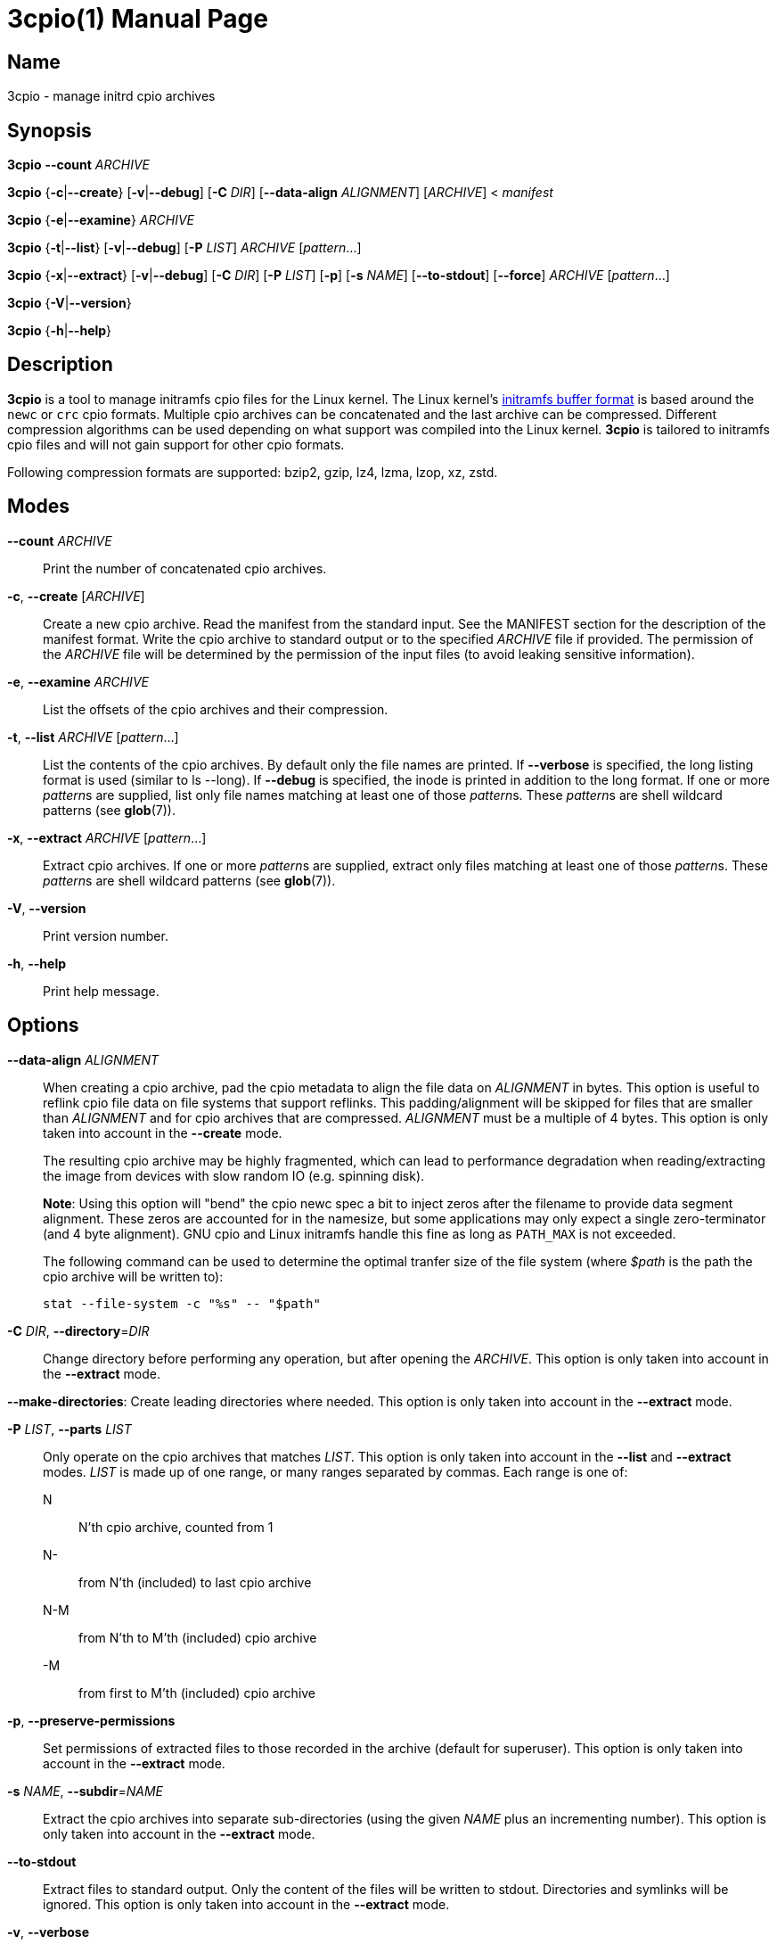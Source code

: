 3cpio(1)
========
Benjamin Drung
:doctype: manpage
:manmanual: 3cpio
:mansource: 3cpio 0.5.1
:manversion: 0.5.1

== Name

3cpio - manage initrd cpio archives

== Synopsis

*3cpio* *--count* _ARCHIVE_

*3cpio* {*-c*|*--create*} [*-v*|*--debug*] [*-C* _DIR_] [*--data-align* _ALIGNMENT_]
[_ARCHIVE_] < _manifest_

*3cpio* {*-e*|*--examine*} _ARCHIVE_

*3cpio* {*-t*|*--list*} [*-v*|*--debug*] [*-P* _LIST_] _ARCHIVE_ [_pattern_...]

*3cpio* {*-x*|*--extract*} [*-v*|*--debug*] [*-C* _DIR_] [*-P* _LIST_] [*-p*] [*-s* _NAME_]
[*--to-stdout*] [*--force*] _ARCHIVE_ [_pattern_...]

*3cpio* {*-V*|*--version*}

*3cpio* {*-h*|*--help*}

== Description

*3cpio* is a tool to manage initramfs cpio files for the Linux kernel. The Linux
kernel's
https://www.kernel.org/doc/html/latest/driver-api/early-userspace/buffer-format.html[initramfs buffer format]
is based around the `newc` or `crc` cpio formats. Multiple cpio archives can be
concatenated and the last archive can be compressed. Different compression
algorithms can be used depending on what support was compiled into the Linux
kernel. *3cpio* is tailored to initramfs cpio files and will not gain support for
other cpio formats.

Following compression formats are supported: bzip2, gzip, lz4, lzma, lzop, xz, zstd.

== Modes

*--count* _ARCHIVE_::
  Print the number of concatenated cpio archives.

*-c*, *--create* [_ARCHIVE_]::
  Create a new cpio archive. Read the manifest from the standard input.
  See the MANIFEST section for the description of the manifest format.
  Write the cpio archive to standard output or to the specified _ARCHIVE_ file if provided.
  The permission of the _ARCHIVE_ file will be determined by the permission of the input files
  (to avoid leaking sensitive information).

*-e*, *--examine* _ARCHIVE_::
  List the offsets of the cpio archives and their compression.

*-t*, *--list* _ARCHIVE_ [_pattern_...]::
  List the contents of the cpio archives. By default only the file names are printed.
  If *--verbose* is specified, the long listing format is used (similar to ls --long).
  If *--debug* is specified, the inode is printed in addition to the long format.
  If one or more __pattern__s are supplied, list only file names
  matching at least one of those __pattern__s.
  These __pattern__s are shell wildcard patterns (see *glob*(7)).

*-x*, *--extract* _ARCHIVE_ [_pattern_...]::
  Extract cpio archives.
  If one or more __pattern__s are supplied, extract only files
  matching at least one of those __pattern__s.
  These __pattern__s are shell wildcard patterns (see *glob*(7)).

*-V*, *--version*::
  Print version number.

*-h*, *--help*::
   Print help message.

== Options

*--data-align* _ALIGNMENT_::
When creating a cpio archive, pad the cpio metadata to align the file data on
_ALIGNMENT_ in bytes. This option is useful to reflink cpio file data on file
systems that support reflinks.
This padding/alignment will be skipped for files that are smaller than
_ALIGNMENT_ and for cpio archives that are compressed.
_ALIGNMENT_ must be a multiple of 4 bytes.
This option is only taken into account in the *--create* mode.
+
The resulting cpio archive may be highly fragmented, which can lead to performance
degradation when reading/extracting the image from devices with slow random IO
(e.g. spinning disk).
+
**Note**: Using this option will "bend" the cpio newc spec a bit to inject
zeros after the filename to provide data segment alignment. These zeros are
accounted for in the namesize, but some applications may only expect a single
zero-terminator (and 4 byte alignment). GNU cpio and Linux initramfs handle
this fine as long as `PATH_MAX` is not exceeded.
+
The following command can be used to determine the optimal tranfer size of the
file system (where _$path_ is the path the cpio archive will be written to):
+
  stat --file-system -c "%s" -- "$path"

*-C* _DIR_, *--directory*=_DIR_::
  Change directory before performing any operation, but after opening the _ARCHIVE_.
  This option is only taken into account in the *--extract* mode.

*--make-directories*:
  Create leading directories where needed.
  This option is only taken into account in the *--extract* mode.

*-P* _LIST_, *--parts* _LIST_::
  Only operate on the cpio archives that matches _LIST_.
  This option is only taken into account in the *--list* and *--extract* modes.
  _LIST_ is made up of one range, or many ranges separated by commas.
  Each range is one of:

  N::: N'th cpio archive, counted from 1
  N-::: from N'th (included) to last cpio archive
  N-M::: from N'th to M'th (included) cpio archive
  -M::: from first to M'th (included) cpio archive

*-p*, *--preserve-permissions*::
  Set permissions of extracted files to those recorded in the archive (default
  for superuser). This option is only taken into account in the *--extract*
  mode.

*-s* _NAME_, *--subdir*=_NAME_::
  Extract the cpio archives into separate sub-directories (using the given
  _NAME_ plus an incrementing number). This option is only taken into account
  in the *--extract* mode.

*--to-stdout*::
  Extract files to standard output. Only the content of the files will be written
  to stdout.
  Directories and symlinks will be ignored.
  This option is only taken into account in the *--extract* mode.

*-v*, *--verbose*::
  Verbose output. This option is only taken into account in the *--extract* and
  *--list* modes.

*--debug*::
  Debug output. This option is only taken into account in the *--extract* and
  *--list* modes.

*--force*::
  Force overwriting existing files. This option is only taken into account in
  the *--extract* mode.

== Manifest

When generating initrd cpio archives, following manifest format will be used.
The manifest is a text format that is parsed line by line.

If the line starts with _#cpio_ it is interpreted as section marker to start
a new cpio. A compression may be specified by adding a colon followed by the
compression format and an optional compression level.
Example for a Zstandard-compressed cpio with compression level 9:

----
#cpio: zstd -9
----

All lines starting with _#_ excluding _#cpio_ (see above) will be
treated as comments and will be ignored.

Each element in the line is separated by a tab and is expected to be one
of the following file types:

----
<location> <name> file <mode> <uid> <gid> <mtime> <filesize>
<location> <name> dir <mode> <uid> <gid> <mtime>
<location> <name> block <mode> <uid> <gid> <mtime> <major> <minor>
<location> <name> char <mode> <uid> <gid> <mtime> <major> <minor>
<location> <name> link <mode> <uid> <gid> <mtime> <target>
<location> <name> fifo <mode> <uid> <gid> <mtime>
<location> <name> sock <mode> <uid> <gid> <mtime>
----

fifo is also known as named pipe (see fifo(7)).

In case an element is empty or equal to - it is treated as not specified
and it is derived from the input file.

<location>::
  Path of the input file. It can be left unspecified in case all other
  needed fields are specified (and the file is otherwise empty).
  *Limitation*: The path must not start with #, be equal to -,
  or contain tabs.

<name>::
  Path of the file inside the cpio. If the name is left unspecified it
  will be derived from <location>. *Limitation*: The path must not be
  equal to - or contain tabs.

<mode>::
  File mode specified in octal.

<uid>::
  User ID (owner) of the file specified in decimal.

<gid>::
  Group ID of the file specified in decimal.

<mtime>::
  Modification time of the file specified as seconds since the Epoch
  (1970-01-01 00:00 UTC). The specified time might be clamped by the
  time set in the SOURCE_DATE_EPOCH environment variable.

<filesize>::
  Size of the input file in bytes. 3cpio will fail in case the input
  file is smaller than the provided file size.

<major>::
  Major block/character device number in decimal.

<minor>::
  Minor block/character device number in decimal.

<target>::
  Target of the symbolic link. *Limitation*: The target path must not be
  equal to - or contain tabs.

*Limitations*: Files cannot start with # (will be treated as comment),
be equal to - (will be treated as not specified), or contain tabs (will
be split by tabs). These limitations of the manifest file are not
expected to cause problems in practice.

== Environment variables

SOURCE_DATE_EPOCH::
  This environment variable will be taken into account when creating
  cpio archive.
  All modification times that are newer than the time specified in
  "SOURCE_DATE_EPOCH" will be clamped.
  Compressors will run with only one thread in case their multithreading
  implementation is not reproducible.
  The created cpio archive will be reproducible across multiple runs.

== Exit status

*0*::
  Success.

*1*::
  Failure.

*2*::
  Failure during command line argument parsing.

== Examples

List the number of cpio archives that an initramfs file contains:

[example,shell]
----
$ 3cpio --count /boot/initrd.img
4
----

Examine the content of the initramfs cpio on an Ubuntu 24.04 system:

[example,shell]
----
$ 3cpio --examine /boot/initrd.img
0	cpio
77312	cpio
7286272	cpio
85523968	zstd
----

This initramfs cpio consists of three uncompressed cpio archives followed by a
Zstandard-compressed cpio archive.

List the content of the initramfs cpio on an Ubuntu 24.04 system:

[example,shell]
----
$ 3cpio --list /boot/initrd.img
.
kernel
kernel/x86
kernel/x86/microcode
kernel/x86/microcode/AuthenticAMD.bin
kernel
kernel/x86
kernel/x86/microcode
kernel/x86/microcode/.enuineIntel.align.0123456789abc
kernel/x86/microcode/GenuineIntel.bin
.
usr
usr/lib
usr/lib/firmware
usr/lib/firmware/3com
usr/lib/firmware/3com/typhoon.bin.zst
[...]
----

The first cpio contains only the AMD microcode. The second cpio contains only
the Intel microcode. The third cpio contains firmware files and kernel modules.

Extract the content of the initramfs cpio to the initrd subdirectory on an
Ubuntu 24.04 system:

[example,shell]
----
$ 3cpio --extract -C initrd /boot/initrd.img
$ ls initrd
bin   cryptroot  init    lib    lib.usr-is-merged  run   scripts  var
conf  etc        kernel  lib64  libx32             sbin  usr
----

Create a cpio archive similar to the other cpio tools using the `find` command:

[example,shell]
----
$ cd inputdir && find . | sort | 3cpio --create ../example.cpio
----

Due to its manifest file format support, 3cpio can create cpio archives without
the need of copying files into a temporary directory first. Example for creating
an early microcode cpio image directly using the system installed files:

[example,shell]
----
$ cat manifest
-	kernel	dir	755	0	0	1751654557
-	kernel/x86	dir	755	0	0	1752011622
/usr/lib/firmware/amd-ucode	kernel/x86/microcode
/usr/lib/firmware/amd-ucode/microcode_amd_fam19h.bin	kernel/x86/microcode/AuthenticAMD.bin
$ 3cpio --create amd-ucode.img < manifest
$ 3cpio --list --verbose amd-ucode.img
drwxr-xr-x   2 root     root            0 Jul  4 20:42 kernel
drwxr-xr-x   2 root     root            0 Jul  8 23:53 kernel/x86
drwxr-xr-x   2 root     root            0 Jun 10 10:51 kernel/x86/microcode
-rw-r--r--   1 root     root       100684 Mar 23 22:42 kernel/x86/microcode/AuthenticAMD.bin
----

Example for creating an initrd image containing of an uncompressed early
microcode cpio followed by a Zstandard-compressed cpio:

[example,shell]
----
$ cat manifest
#cpio
-	kernel	dir	755	0	0	1751654557
-	kernel/x86	dir	755	0	0	1752011622
/usr/lib/firmware/amd-ucode	kernel/x86/microcode
/usr/lib/firmware/amd-ucode/microcode_amd_fam19h.bin	kernel/x86/microcode/AuthenticAMD.bin
#cpio: zstd -9
/
/bin
/usr
/usr/bin
/usr/bin/bash
# This is a comment. Leaving the remaining files as task for the reader.
$ 3cpio --create initrd.img < manifest
$ 3cpio --examine initrd.img
0	cpio
101332	zstd
$ 3cpio --list --verbose initrd.img
drwxr-xr-x   2 root     root            0 Jul  4 20:42 kernel
drwxr-xr-x   2 root     root            0 Jul  8 23:53 kernel/x86
drwxr-xr-x   2 root     root            0 Jun 10 10:51 kernel/x86/microcode
-rw-r--r--   1 root     root       100684 Mar 23 22:42 kernel/x86/microcode/AuthenticAMD.bin
drwxr-xr-x   2 root     root            0 Jun  5 14:11 .
lrwxrwxrwx   1 root     root            7 Mar 20  2022 bin -> usr/bin
drwxr-xr-x   2 root     root            0 Apr 20  2023 usr
drwxr-xr-x   2 root     root            0 Jul  9 09:56 usr/bin
-rwxr-xr-x   1 root     root      1740896 Mar  5 03:35 usr/bin/bash
----

== See also

bsdcpio(1), cpio(1), lsinitramfs(8), lsinitrd(1)

== Copying

Copyright (C) 2024-2025 Benjamin Drung.
Free use of this software is granted under the terms of the ISC License.
